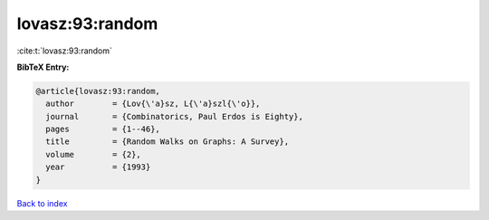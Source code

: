 lovasz:93:random
================

:cite:t:`lovasz:93:random`

**BibTeX Entry:**

.. code-block:: bibtex

   @article{lovasz:93:random,
     author        = {Lov{\'a}sz, L{\'a}szl{\'o}},
     journal       = {Combinatorics, Paul Erdos is Eighty},
     pages         = {1--46},
     title         = {Random Walks on Graphs: A Survey},
     volume        = {2},
     year          = {1993}
   }

`Back to index <../By-Cite-Keys.html>`__
